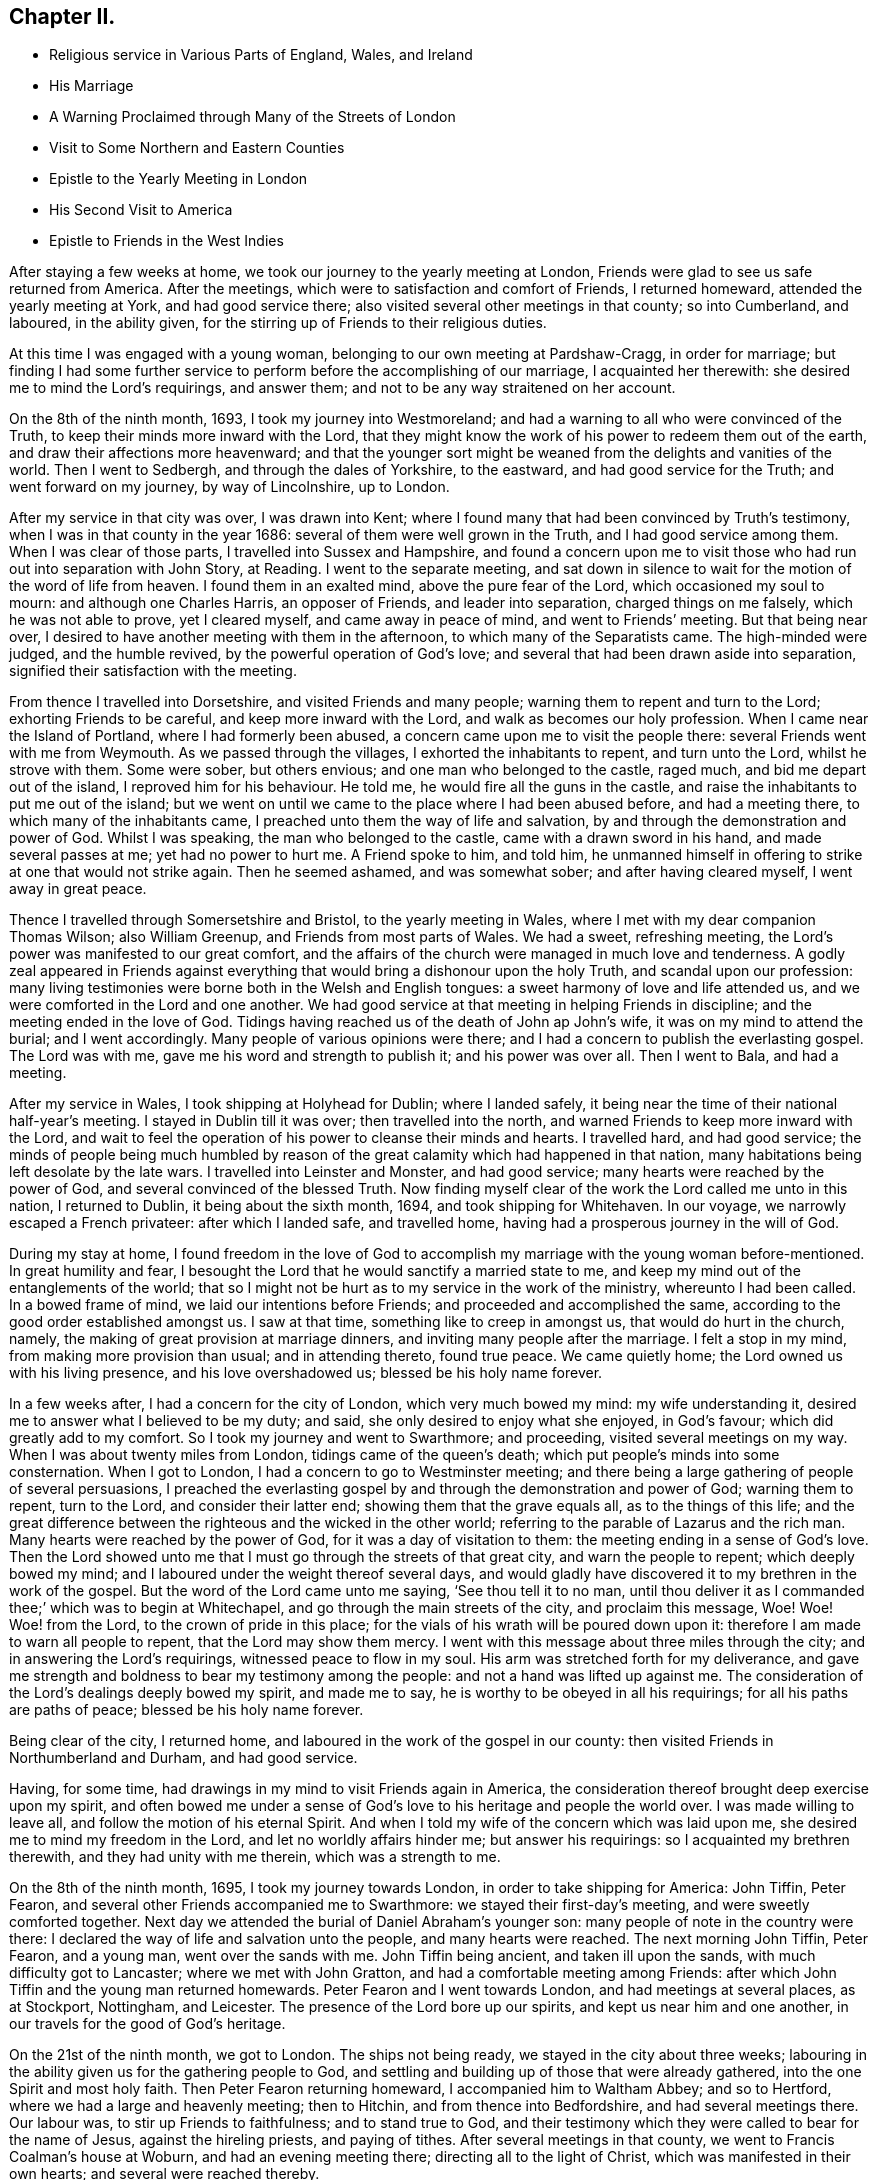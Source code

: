 == Chapter II.

[.chapter-synopsis]
* Religious service in Various Parts of England, Wales, and Ireland
* His Marriage
* A Warning Proclaimed through Many of the Streets of London
* Visit to Some Northern and Eastern Counties
* Epistle to the Yearly Meeting in London
* His Second Visit to America
* Epistle to Friends in the West Indies

After staying a few weeks at home, we took our journey to the yearly meeting at London,
Friends were glad to see us safe returned from America.
After the meetings, which were to satisfaction and comfort of Friends,
I returned homeward, attended the yearly meeting at York, and had good service there;
also visited several other meetings in that county; so into Cumberland, and laboured,
in the ability given, for the stirring up of Friends to their religious duties.

At this time I was engaged with a young woman,
belonging to our own meeting at Pardshaw-Cragg, in order for marriage;
but finding I had some further service to perform
before the accomplishing of our marriage,
I acquainted her therewith: she desired me to mind the Lord`'s requirings,
and answer them; and not to be any way straitened on her account.

On the 8th of the ninth month, 1693, I took my journey into Westmoreland;
and had a warning to all who were convinced of the Truth,
to keep their minds more inward with the Lord,
that they might know the work of his power to redeem them out of the earth,
and draw their affections more heavenward;
and that the younger sort might be weaned from the delights and vanities of the world.
Then I went to Sedbergh, and through the dales of Yorkshire, to the eastward,
and had good service for the Truth; and went forward on my journey,
by way of Lincolnshire, up to London.

After my service in that city was over, I was drawn into Kent;
where I found many that had been convinced by Truth`'s testimony,
when I was in that county in the year 1686: several of them were well grown in the Truth,
and I had good service among them.
When I was clear of those parts, I travelled into Sussex and Hampshire,
and found a concern upon me to visit those who
had run out into separation with John Story,
at Reading.
I went to the separate meeting,
and sat down in silence to wait for the motion of the word of life from heaven.
I found them in an exalted mind, above the pure fear of the Lord,
which occasioned my soul to mourn: and although one Charles Harris,
an opposer of Friends, and leader into separation, charged things on me falsely,
which he was not able to prove, yet I cleared myself, and came away in peace of mind,
and went to Friends`' meeting.
But that being near over, I desired to have another meeting with them in the afternoon,
to which many of the Separatists came.
The high-minded were judged, and the humble revived,
by the powerful operation of God`'s love;
and several that had been drawn aside into separation,
signified their satisfaction with the meeting.

From thence I travelled into Dorsetshire, and visited Friends and many people;
warning them to repent and turn to the Lord; exhorting Friends to be careful,
and keep more inward with the Lord, and walk as becomes our holy profession.
When I came near the Island of Portland, where I had formerly been abused,
a concern came upon me to visit the people there:
several Friends went with me from Weymouth.
As we passed through the villages, I exhorted the inhabitants to repent,
and turn unto the Lord, whilst he strove with them.
Some were sober, but others envious; and one man who belonged to the castle, raged much,
and bid me depart out of the island, I reproved him for his behaviour.
He told me, he would fire all the guns in the castle,
and raise the inhabitants to put me out of the island;
but we went on until we came to the place where I had been abused before,
and had a meeting there, to which many of the inhabitants came,
I preached unto them the way of life and salvation,
by and through the demonstration and power of God.
Whilst I was speaking, the man who belonged to the castle,
came with a drawn sword in his hand, and made several passes at me;
yet had no power to hurt me.
A Friend spoke to him, and told him,
he unmanned himself in offering to strike at one that would not strike again.
Then he seemed ashamed, and was somewhat sober; and after having cleared myself,
I went away in great peace.

Thence I travelled through Somersetshire and Bristol, to the yearly meeting in Wales,
where I met with my dear companion Thomas Wilson; also William Greenup,
and Friends from most parts of Wales.
We had a sweet, refreshing meeting, the Lord`'s power was manifested to our great comfort,
and the affairs of the church were managed in much love and tenderness.
A godly zeal appeared in Friends against everything
that would bring a dishonour upon the holy Truth,
and scandal upon our profession:
many living testimonies were borne both in the Welsh and English tongues:
a sweet harmony of love and life attended us,
and we were comforted in the Lord and one another.
We had good service at that meeting in helping Friends in discipline;
and the meeting ended in the love of God.
Tidings having reached us of the death of John ap John`'s wife,
it was on my mind to attend the burial; and I went accordingly.
Many people of various opinions were there;
and I had a concern to publish the everlasting gospel.
The Lord was with me, gave me his word and strength to publish it;
and his power was over all.
Then I went to Bala, and had a meeting.

After my service in Wales, I took shipping at Holyhead for Dublin; where I landed safely,
it being near the time of their national half-year`'s meeting.
I stayed in Dublin till it was over; then travelled into the north,
and warned Friends to keep more inward with the Lord,
and wait to feel the operation of his power to cleanse their minds and hearts.
I travelled hard, and had good service;
the minds of people being much humbled by reason of the
great calamity which had happened in that nation,
many habitations being left desolate by the late wars.
I travelled into Leinster and Monster, and had good service;
many hearts were reached by the power of God, and several convinced of the blessed Truth.
Now finding myself clear of the work the Lord called me unto in this nation,
I returned to Dublin, it being about the sixth month, 1694,
and took shipping for Whitehaven.
In our voyage, we narrowly escaped a French privateer: after which I landed safe,
and travelled home, having had a prosperous journey in the will of God.

During my stay at home,
I found freedom in the love of God to accomplish my
marriage with the young woman before-mentioned.
In great humility and fear,
I besought the Lord that he would sanctify a married state to me,
and keep my mind out of the entanglements of the world;
that so I might not be hurt as to my service in the work of the ministry,
whereunto I had been called.
In a bowed frame of mind, we laid our intentions before Friends;
and proceeded and accomplished the same,
according to the good order established amongst us.
I saw at that time, something like to creep in amongst us,
that would do hurt in the church, namely,
the making of great provision at marriage dinners,
and inviting many people after the marriage.
I felt a stop in my mind, from making more provision than usual;
and in attending thereto, found true peace.
We came quietly home; the Lord owned us with his living presence,
and his love overshadowed us; blessed be his holy name forever.

In a few weeks after, I had a concern for the city of London,
which very much bowed my mind: my wife understanding it,
desired me to answer what I believed to be my duty; and said,
she only desired to enjoy what she enjoyed, in God`'s favour;
which did greatly add to my comfort.
So I took my journey and went to Swarthmore; and proceeding,
visited several meetings on my way.
When I was about twenty miles from London, tidings came of the queen`'s death;
which put people`'s minds into some consternation.
When I got to London, I had a concern to go to Westminster meeting;
and there being a large gathering of people of several persuasions,
I preached the everlasting gospel by and through the demonstration and power of God;
warning them to repent, turn to the Lord, and consider their latter end;
showing them that the grave equals all, as to the things of this life;
and the great difference between the righteous and the wicked in the other world;
referring to the parable of Lazarus and the rich man.
Many hearts were reached by the power of God, for it was a day of visitation to them:
the meeting ending in a sense of God`'s love.
Then the Lord showed unto me that I must go through the streets of that great city,
and warn the people to repent; which deeply bowed my mind;
and I laboured under the weight thereof several days,
and would gladly have discovered it to my brethren in the work of the gospel.
But the word of the Lord came unto me saying, '`See thou tell it to no man,
until thou deliver it as I commanded thee;`' which was to begin at Whitechapel,
and go through the main streets of the city, and proclaim this message, Woe!
Woe! Woe! from the Lord, to the crown of pride in this place;
for the vials of his wrath will be poured down upon it:
therefore I am made to warn all people to repent, that the Lord may show them mercy.
I went with this message about three miles through the city;
and in answering the Lord`'s requirings, witnessed peace to flow in my soul.
His arm was stretched forth for my deliverance,
and gave me strength and boldness to bear my testimony among the people:
and not a hand was lifted up against me.
The consideration of the Lord`'s dealings deeply bowed my spirit, and made me to say,
he is worthy to be obeyed in all his requirings; for all his paths are paths of peace;
blessed be his holy name forever.

Being clear of the city, I returned home,
and laboured in the work of the gospel in our county:
then visited Friends in Northumberland and Durham, and had good service.

Having, for some time, had drawings in my mind to visit Friends again in America,
the consideration thereof brought deep exercise upon my spirit,
and often bowed me under a sense of God`'s love to his heritage and people the world over.
I was made willing to leave all, and follow the motion of his eternal Spirit.
And when I told my wife of the concern which was laid upon me,
she desired me to mind my freedom in the Lord, and let no worldly affairs hinder me;
but answer his requirings: so I acquainted my brethren therewith,
and they had unity with me therein, which was a strength to me.

On the 8th of the ninth month, 1695, I took my journey towards London,
in order to take shipping for America: John Tiffin, Peter Fearon,
and several other Friends accompanied me to Swarthmore:
we stayed their first-day`'s meeting, and were sweetly comforted together.
Next day we attended the burial of Daniel Abraham`'s younger son:
many people of note in the country were there:
I declared the way of life and salvation unto the people, and many hearts were reached.
The next morning John Tiffin, Peter Fearon, and a young man, went over the sands with me.
John Tiffin being ancient, and taken ill upon the sands,
with much difficulty got to Lancaster; where we met with John Gratton,
and had a comfortable meeting among Friends:
after which John Tiffin and the young man returned homewards.
Peter Fearon and I went towards London, and had meetings at several places,
as at Stockport, Nottingham, and Leicester.
The presence of the Lord bore up our spirits, and kept us near him and one another,
in our travels for the good of God`'s heritage.

On the 21st of the ninth month, we got to London.
The ships not being ready, we stayed in the city about three weeks;
labouring in the ability given us for the gathering people to God,
and settling and building up of those that were already gathered,
into the one Spirit and most holy faith.
Then Peter Fearon returning homeward, I accompanied him to Waltham Abbey;
and so to Hertford, where we had a large and heavenly meeting; then to Hitchin,
and from thence into Bedfordshire, and had several meetings there.
Our labour was, to stir up Friends to faithfulness; and to stand true to God,
and their testimony which they were called to bear for the name of Jesus,
against the hireling priests, and paying of tithes.
After several meetings in that county, we went to Francis Coalman`'s house at Woburn,
and had an evening meeting there; directing all to the light of Christ,
which was manifested in their own hearts; and several were reached thereby.

The day following, Peter Fearon, who accompanied me in pure love,
so far on my intended journey, returned home:
we having travelled together in true brotherly love,
our hearts were knit in the fellowship of the gospel,
which made our parting very affecting.
I returned towards London, being alone; but before I had travelled half a mile,
the Lord`'s power overshadowed my souL,
by which my heart was broken and filled with joy and gladness;
which made up all m.y wants.
I got to Edward Chester`'s at Dunstable that night, and had a meeting there.
The next day I went to Hempsted; from thence to Albans; and so to London,
and stayed there several weeks, labouring in the word and doctrine of Christ,
and had good service.

On the 8th of the eleventh month, 1695, I went down to Gravesend,
many Friends accompanying me, and two that were going to America.
The next day, we had a meeting on board the ship; and the day following, at Gravesend.
On the first-day of the week, we were at Rochester, and had two meetings:
many testimonies were borne to show forth the Lord`'s goodness,
and to warn people to repent.
At one of these meetings, a young man appeared in supplication,
whose mouth had not been opened in the ministry before:
I was glad to see the Lord at work in the hearts of babes, to perfect his own praise.
The next day the Friends from London returned home.

On the third-day of the week, being the 13th of the eleventh month, we went on board,
and the day following set sail: the power of the Lord overshadowed my soul;
and my heart was broken under a sense of his goodness,
so that tears of joy flowed from mine eyes,
feeling the glory of his presence to be with me.
Having got the length of the northern buoy, we met with a storm;
therefore came to an anchor and rode two days; then weighed and sailed to Margate Road,
came to, stayed next day, and had a meeting on board.
The Lord showed us favour, filled our hearts with joy and gladness,
and living praises to his most worthy name.

Then we proceeded on our voyage, and got into the Downs:
we stayed there several weeks for want of a wind, yet were not without service.
There being many Friends`' ships there, we had several meetings on board,
so that many had an opportunity, both priests and others,
to hear the gospel preached unto them.
Several priests were going over into Maryland,
having heard that the government had laid a tax
of forty pounds of tobacco on each inhabitant,
for an advancement of the priests`' wages;
and many were willing to venture their lives for the sake of the benefit.
The Lord was with us, gave us wisdom to divide the word aright,
both to priests and people, by showing them the way of Truth,
and the difference between those the Lord sends,
and those who run and the Lord never sent, but go for their own ends,
preach for hire and divine for money.
These priests were silenced, and Truth was exalted over all.

Then we went on shore, (I having a great desire to see Friends at Canterbury,
where several had been convinced by the preaching of the gospel,
when I was there before:) we were gladly received, and the next day had two meetings.
When I was preaching, one Cook, a priest, came and stayed a considerable time;
the next day he was at the Friend`'s house where I lodged, and told me.
He was satisfied with the doctrine I delivered, and confessed it was the Truth;
after which he asked me, If I understood Greek and Hebrew?--I told him.
No;--then he asked.
How I understood the scriptures, seeing;
I wanted the original tongues in which they were written?--I answered.
By and through a measure or manifestation of the same power
and spirit the holy men of God were enabled to write them,
which was before the many languages.--Then he said,
He had no immediate impulse to preach:--I asked him.
What he was made a minister of?
and told him, Those who run and the Lord never sent,
never did nor would profit the people; but the apostle`'s testimony was,
that he and his fellow-labourers were "`made able ministers, not of the letter,
but of the Spirit,`" and that was the true fountain of the ministry;
for they that had not the Spirit of Christ were none of his:--to which he confessed,
and said.
He hoped they might have it by succession from the apostles,
but was not sure of it.--I told him,
If I had no immediate impulse of the Spirit to preach the gospel,
I would never have left my wife and family to do it;
but there was a necessity laid upon me, and woe was to me if I did it not;
every true minister of Christ knows a necessity so to do:--the priest assented to it,
and so we parted.
After we had had several meetings up and down in that county to satisfaction,
we returned to the ship; and had meetings in one ship or other almost every day.

When we had stayed near six weeks, the wind coming fair, we weighed and stood away;
but the wind turning, we came to again.
Then a great weight came upon me: and I was very much bowed for many days,
under a sense of the power of darkness that was at work.
In a week after, there was a plot discovered, of an intention to kill King William;
and it appeared that the French intended to invade the land,
which occasioned a strict embargo to be laid on all shipping;
so that we were stopped of our voyage near five months.
Yet I had no freedom at all to return home,
but still waited in expectation of getting away.
The Lord was near to me, and often sweetened my exercises;
he bore up my spirit in deep tribulations,
and wrought a willingness in me to give up all.
I was often concerned to go on shore, and travelled in the county of Kent;
was at many meetings and burials there, and had good service.

There I met Thomas Rudd,^
footnote:[Thomas Rudd resided at Wharfo, near Settle, in Yorkshire.
He was convinced of the Truth as professed by Friends, in the early part of his life,
and was soon afterwards called to the work of the ministry.
In this vocation he became a faithful and diligent labourer,
and travelled in many parts of England, Scotland, and Ireland.
He was especially desirous that the camp of God might be kept clean;
and that spiritual Israel might be beautiful,
and in no wise stained with any of the vain customs, fashions,
or corrupt spirit of the world.
In his travels,
he was often concerned to preach repentance and the fear of
God in the streets and market-places of towns and cities,
as well as other places of concourse.
His service in this line often had a good effect; and he was, on certain occasions,
favoured with remarkable proofs of the presence
of that Hand of power which led him forth,
sometimes to the convincing of gainsayers.
For this his labour of love, he was many times imprisoned, sorely beaten and abused:
all which he patiently endured, and like a faithful and valiant soldier,
did not turn his back in the day of battle.
{footnote-paragraph-split}
Near the close of his life,
he rejoiced in having been made willing faithfully to perform these arduous services;
and said, '`It is enough, it is enough that I feel inward peace.
Although I have jeoparded my life many times,
in answering what I believed the Lord required of me, it is all too little.
O! what an excellent thing it is to be at peace with
the Lord and all men.`'--He died in the year 1719,
in about the seventy-sixth year of his age.--See _Piety Promoted,_ Part vi.]
who had it upon him to go through several towns to declare the Truth.
At Deal, he was concerned to preach through the streets;
and there being a great concourse of people,
occasioned by the fleet of ships that lay there, many behaved rudely.
I passed through the streets after him, and had dispute with several.
One called a justice was very envious, and said.
He could find it in his heart to put him in prison;--I asked,
"`For what?
Had he done or spoken any ill?`"
I told him, "`I was sorry to see any in his place so minded;
for men might and did go daily through the streets cursing and swearing, and drunk,
yet were taken no notice of to be punished:`" so he was much ashamed and went away.
We had a meeting in the town after that,
to which there came a priest that belonged to one of the men-of-war;
he seemed to be much concerned.

When the meeting was over he spoke to a Friend,
and told him he had a desire to speak with me or Thomas Rudd.
I met with him upon the sea-shore the same night: he being lately recovered from a fever,
was very low in mind, and inquired of me concerning my faith and principles.
My heart was lovingly opened to give him an account of my faith, and Truth`'s principles;
for I felt the Lord`'s love greatly abound to the man:
we spent a considerable time that night in conversation.
When I parted with him he was very low, and confessed to the Truth;
desiring to have another opportunity with me or some of the Quakers;
for he had heard strange things concerning us, but he found they were lies,
and we were wronged.

After I had stayed several months with the shipping, and thereaway,
I had some drawings in my mind to visit the city of London.
I went thither along with Jacob Fallowfield,
and exhorted Friends to mind their growth in the life of Truth;
for none would be safe but those that knew a growing therein.
We had a very heavenly time,
and found the secret power of the Lord at work in the hearts of several young people.
Many mouths were opened to declare the Truth; for which I was glad,
and to see the Lord`'s work to prosper.
When we were clear, we took leave of Friends and returned back to the ship.
As we were on the road, we met several who told us the fleet was sailed;
but we found it our place to go forward,
though many turned back upon the road that were going down to the fleet.
We travelled hard, and got there just as they were weighing anchor;
hired a boat and had much to do to get to the ship, she being then under sail.
As soon as the master saw a boat following, he laid the ship by,
and we got well on board, and had a fair wind to Portsmouth:
there we stayed above a month, went ashore and had many meetings;
also in the Isle of Wight and at Porchester.
We had good service; several were convinced of the Truth,
and the mouths of gainsayers stopped:
we also had meetings on board the ships to satisfaction; and the day before we set sail,
we had a public meeting on board the ship we went in:
many people came to it out of the country; and the Lord, by his power,
broke in wonderfully amongst us: I was livingly opened to proclaim the word of life,
and many hearts were tendered.
Then I had a sight that the time of our departure was near,
and that we should get on our long-desired voyage.
Next morning the man-of-war put out the signal for sailing; the ships weighed anchor,
and got to Cowes in the Isle of Wight.
We went on shore to Newport, and had a glorious meeting there.
After the meeting was over,
a concern fell upon me to write a few lines to the yearly meeting,
(it beginning the next day after we were to sail;) which was as followeth:

[.embedded-content-document.epistle]
--

[.salutation]
Dear Friends, Brethren, Fathers and Elders,

Whom I love in the Lord Jesus Christ, in whom is all your strength, power, and wisdom;
I entreat you all, keep to his eternal power and wisdom,
in the exercise of all your gifts, in this yearly meeting;
that Christ your heavenly head may rule and speak through all,
and carry on that glorious work which he hath begun.
That in the beholding the prosperity of it, your joy may be full in the Lord,
and you be a true strength and comfort one to another,
and to the churches of Christ the world over.
That as the Lord, by his eternal power, did set up those meetings,
and hath honoured them with his presence, he may fill your hearts together,
in this your solemn assembly, with the same power, life, and wisdom; which he will do,
if all keep their places in Christ their heavenly head;
where every one will feel life to spring, and love to abound,
and your unity to be increased one with another.
So may you return to your respective places as with sheaves in your bosoms;
and God over all will be exalted, and the peace of his church preserved;
which is the sincere breathing of my soul to the Lord for you all;
desiring your prayers to the Lord for me, as mine are for you; and in true love,
I remain your friend and brother, according to measure,

[.signed-section-signature]
James Dickinson.

[.signed-section-context-close]
Written on board, near Cowes, in the Isle of Wight, the 29th of the third month, 1696.

[.signed-section-context-close]
Let this be read in the yearly meeting.

--

On the 30th of the third month, we set sail on our voyage to Virginia,
with above a hundred sail in company:
the masters of near twenty of them professed the Truth.
The Lord was merciful to us, bore up our spirits, and sweetened all our exercises.
We had several meetings on board; and when the weather was fair and calm,
we went on board other vessels, had meetings and warned the people to repent;
directing them to the light of Christ, which made manifest their sins,
and reproved them for them; and reminding them what great jeopardy they were often in,
and how soon the great deep might swallow them up and be their grave:
several were reached by the Truth.

About 170 leagues from Virginia, we left the fleet; and in a week after,
got safe into York river, it being on the 23rd of the fifth month, 1696;
but many of the fleet did not get in for above three weeks after,
they having met with a violent storm, and lost several of their masts.
We went ashore at Edward Thomas`'s at Queen`'s Creek.
My spirit was deeply bowed under the consideration of the Lord`'s mercies,
and his condescension to us; for he showed me, before we lost sight of the English land,
that I should be in my service that day eight weeks, in America; and it was so,
for we got into Virginia, and had good service for the Truth.
The Lord`'s power assisted us,
and opened our hearts and mouths to proclaim the word of life to the people.
Then we travelled into New Kent,
where I had formerly visited the people with my dear companion, Thomas Wilson:
several at that time were convinced of the blessed Truth,
and received it in the love of it.
And although I met with opposition from the sheriff and some justices,
yet the Lord`'s power wrought effectually, and was over them.
After we were gone, they raised a lying report, and told the people we were Jesuits,
and were both hanged in Maryland: several believed it was so;
but those whose hearts were reached by the power of Truth, did not believe it.
We wrote an Epistle,^
footnote:[See _Friends`' Library,_ Vol. 2, p. 336.]
to those parts, from Antigua in the West Indies when it came to hand,
it had a good effect for the confirmation of those who were convinced;
and showed to them who believed the report, that it was false.

Friends in New Kent were glad to see us; and notice being given of our going there,
we had a large meeting: the man that had raised the report came in; and when he saw me,
he knew me, and was ashamed: the Lord was with us to our great comfort.
After we had proclaimed the word of life among them, we travelled to Curies:
after the meeting there, we travelled twenty miles to Apomata, and crossed James River.
We swam our horses in the night over Apomata River, and went over ourselves in canoes:
the secret hand of the Lord protected us both inwardly and outwardly;
the sweetness of his love kept us near himself and one another;
and in the strength of his power,
we were enabled to proclaim the everlasting gospel among the people.

We went to Merchanthope and had a meeting there, to which a great number of people came:
the word of life was plentifully declared, and the power of God manifested among them.
A man and woman of note were reached, and confessed to the Truth.
Near the conclusion of the meeting, the priest`'s wife, with several of his hearers,
came and told me, the priest heard I would gladly speak with him;
and that he was but a little way off, and had a desire to see me:--I replied,
I knew no priest there, neither had any business with any;
and if he heard such a report it was false; but if he wanted any thing with me,
I was willing to give him an opportunity at his request.
So they sent to the priest, and desired him to send for me; which he did.
I went, and several Friends along with me.
The priest and most of his hearers being gathered,
he began to reflect against us and our principles; and said.
We denied baptism, the Lord`'s Supper, and the resurrection of the dead:--I told him.
His charges were false; so put him to prove his assertions; but he could not.
Then he said among the people.
He did not understand our principles,
but was willing to know our belief concerning those things:--I told him.
He would have manifested more wisdom, if he had known our principles better,
before he charged us with so many errors, and could prove none.
Then I declared our faith;
showing them we believed the resurrection of the just and unjust,
the just to everlasting life, and the unjust to condemnation:
and that we were of the apostle`'s faith concerning baptism, believing there is one Lord,
one faith, and one true and saving baptism; which is Christ`'s, to wit,
that of the Holy Ghost and fire.
Then I put him to prove by Scripture, his practice of sprinkling infants but he could not.
He then ran out into many words, charging us with more errors:--I told him,
he ought to prove those he had charged first, before he advanced others;
for if he did not, I thought no wise man would believe him:
but he continued railing against us,
and said that visions and revelations were now ceased,
and no such thing to be known in these days.

Then I desired time to reply; and showed by scripture,
that visions and revelations were not ceased,
and the dismal state of those that knew them not;
for without them there was no true knowledge of God; according to Christ`'s own words,
"`No man knoweth the Son, but the Father; neither knoweth any man the Father,
save the Son, and he to whomsoever the Son will reveal him.`"
So they that deny revelation, are without the knowledge of God;
for where there is no revelation, the people perish and Elihu said,
"`there is a spirit in man;
and the inspiration of the Almighty giveth them understanding.`"
I desired the people to consider what state they were in who knew no revelation,
and denied that any such thing could be known, as their teacher had done;
"`for if any man have not the spirit of Christ, he is none of his.`"
Then I directed all to the light of Christ, which would give them the knowledge of God,
whom to know is life eternal, according to Christ`'s own doctrine.
I told the priest, if he would contradict Christ, the prophets, and apostles,
and number himself among those who had no vision,
he manifested himself to be no better than Eli`'s sons, who had no open vision;
and those the Lord spoke unto by the mouths of his true prophets, and told them,
that night should be unto them for a vision, and darkness for a divination;
and that the sun should go down over the prophets, and the day should be dark over them.
When I had opened these things to the people, I went away;
and afterwards sent several books to be dispersed among the people,
in order to show them our Christian principles concerning
those things the priest had falsely charged upon us.

Then I, with my companion, travelled down to Chuckatuck,
and visited several places there: many people flocked to our meetings,
and we were livingly opened in doctrine by the power of the word of life,
which did plentifully flow to the confirming of God`'s heritage;
and many hearts were reached thereby.
We laboured to stir up Friends to faithfulness in their
testimonies against those things which were evil;
and to keep to the cross of Christ, that so they might be crucified to the world,
and the world to them; declaring in all plainness,
that a profession of the Truth would stand them in no stead,
except they lived in the life thereof,
and waited to feel the power of Christ working in them to the changing of their hearts;
and knew him to be a mediator and interceder for them to the Father,
and their faith strengthened and confirmed daily; and thereby came to live to God,
and knew the evidence of his Spirit to bear witness
with their spirits that they were his children;
and as such, kept in subjection to him: so would his love fill their hearts,
and bring them under a living concern for his Truth,
and make them zealous for it in their generation; and good patterns to their offspring,
and those that might be seeking the Lord, who were yet strangers to him.

After we had cleared ourselves in those parts,
we got a shallop and went over Chesapeak Bay to Accomack, not without some difficulty.
The Lord`'s love was great to us, and his power manifested for our deliverance;
blessed be his holy name forever.
We visited Friends on the eastern shore, and had good service.
At one place, there came a great many Indians to a Friend`'s house where I was;
one of them could speak very good English.
I had some discourse with him about God, Christ, and religion: I asked him,
if he believed there was a God?
He said,
__Yes, and that all the Indians believed so too; but he was a Protestant,
and lived amongst the English.__
I asked him.
If he knew God?
He answered,
"`No`":--Then I told him,
I would inform him how he might know the great God that made all things:--he said.
He would willingly learn that.
I asked, If he did not find something, when he told a lie, swore, or wronged any,
that let him see he should not do so?
Then he laid his hand upon his breast, with very much seriousness, and said, Yes,
he knew it very well;--I told him.
The great God, that made the Indians, and all things, was a spirit and a great light;
and appeared in the Indians`' hearts in order to teach them to be good, and forsake evil;
and if he did but mind that, it would give him the knowledge of God;
for it was the appearance of the great God which showed him his thoughts.
He replied, He did not know that before, but would mind it for the time to come.
Then he asked me, What made the Englishman swear, that knew God was so near?
I told him.
It was the devil which made both the Englishman and Indian bad.
He said.
He never swore before he learned to speak English,
for they had no swearing in their language; but so soon as they could speak English,
they learned to swear; but if he had more of my company, I would teach him better;
and wished he was a Quaker, then he would not swear.
Afterwards I visited their king, who was a very solid man:
he would not be satisfied until I sat down at his right hand.
I had some discourse with him about religion: he was very willing to hear me,
and showed what respect he could;
and offered me such entertainment as his house afforded, which was a cup of water.
When I was about to go away, he signified his satisfaction,
being well pleased with my visit.

Then I visited several meetings in Chester county,
where many who had run out with George Keith into separation, came.
I was enabled to open the principles of Truth,
and vindicate our ancient testimony concerning our faith in Jesus Christ;
declaring to them that we believed in him as being the only begotten Son of God;
who in the fulness of time, took flesh, became perfect man, according to the flesh;
descended and came of the seed of Abraham and David,
but was miraculously conceived by the Holy Ghost, and born of the Virgin Mary;
yet powerfully owned to be the Son of God, according to the spirit of sanctification,
by the resurrection from the dead: and that as man, Christ died for our sins, rose again,
and was received up into glory in the heavens; having fulfilled the law and the prophets,
and put an end to the first priesthood, is a priest forever,
not after the order of Aaron, but of Melchizedek;
and ever lives to make intercession to his Father, not for our sins only,
but for the sins of the whole world:
so declared our faith to be firm in Christ our heavenly Head;
and that many had suffered deeply, because they durst not break his commands.
The Lord`'s power and presence was witnessed in our assemblies; and our hearts were bowed,
and filled with praises to his worthy name.
Several of them who had run out with George Keith, were reached by the Lord`'s power;
and being prevailed upon by his love, confessed to the Truth,
and said it was sound doctrine.
Those who were lifted up in their imaginations, came flatteringly to me, and told me,
'`They were glad I was sound in the faith; for what I had declared,
a great many had denied:'`--I bid them name one; but they could not.
So being silent,
I told them '`I had had the opportunity of seeing
most of the people called Quakers in the world,
and never yet met with one, that was owned by them, that denied it;
and I knew it was the faith of the Quakers the world over: and that George Keith,
and those who were gone into separation with him, had given way to a lying spirit,
and falsely declared to the world we denied the man Christ Jesus:
and except they did repent, they would wither, die, and come to nothing;
for the charge against us was false.
Some of them replied, I would never see that day:--I told them,
'`I had seen it in the light of the Lord, at their first running out, and was made.
to warn them of it;`' so we parted.

I went to Haverfordwest, where the Welsh people dwelt, and found a tender-hearted people:
several Friends from Philadelphia met me there;
and the Lord`'s power comforted our hearts, and filled them with joy and gladness.
Afterwards we went to the city, where I stayed some time, and found Friends alive to God,
and in sweet unity one with another;
but several of those who had run out into separation were restless, tossed to and fro,
unstable as water, being gone from Christ, the true fountain of light and life,
into imaginations; so were stumbling, and falling,
and getting themselves dipped in water.
I could not but mourn for them, being sensible of their great loss;
seeing them to be in an exalted mind,
vainly lifted up above the simplicity of the
Truth in the conceit of their high attainments.
Several Friends visited them in love; but they reviled them,
and rejected the Lord`'s mercies.
I found the Lord`'s power and presence to be
greatly manifested amongst Friends in that place.

From thence I went to Germantown, and had a meeting,
to which many of the Separatists came; several of whom had been dipped in water.
After the meeting, they began to cavil; but the Lord`'s power came over them,
which chained them down.
Then I travelled into the county of Bucks,
and declared the way of life and salvation unto the people.
Thence to the yearly meeting at Burlington: many Friends from East and West Jersey,
and Pennsylvania, were there.
Friends in the ministry had a meeting together, wherein the Lord`'s power overshadowed us,
causing our cups to overflow:
we were engaged to encourage one another to faithfulness to
Him who had called us with such a high and honourable calling.
The yearly meeting was large; the Lord`'s power wonderfully broke in upon us,
so that many living testimonies were borne from the motion of the spirit of Truth,
and hearts filled with praises to the dreadful name of the Lord.
The meeting lasted four days, and Friends were kept in the peaceable spirit of Christ:
the affairs of the church were sweetly carried on, and managed in God`'s fear and wisdom,
in which we were a true strength one to another.
Although several of the Separatists came,
and made a jumble and disturbance when we were
performing our religious worship to Almighty God,
yet Friends kept their places, and went on in their testimonies;
and the Lord`'s power came over all.

Some of the Separatists were so wicked, that they uttered many blasphemous words;
and while I was declaring the way of life and salvation,
directing all to the light of Christ Jesus,
they lifted up their voices till their faces turned black; and told me,
The light I spoke of was nothing but an idol, and a frozen light;
with many more such like absurd expressions.
But I told them.
It was no other but Christ Jesus the true light,
which lighteth every man that cometh into the world, as John declared,--John 1: 9;
and it was the testimony God had given us to bear;
and the business we were sent about was,
to labour to turn people`'s minds from darkness to this true light,
and from Satan`'s power to the power of God;
that people might come to receive remission of sins by faith in Christ Jesus;
to which light, all the nations of them that are saved must turn and walk in;
it was the apostle`'s treasure, and so it is every true believer`'s now.
When they had wearied themselves, they went away;
after which we had a heavenly conclusion, and parted in peace.

Then finding drawings in my mind to go to the yearly meeting in Maryland,
I went in company with several Friends.
We travelled hard, and reached the meeting the day it began, visiting meetings as we went.
There being a great fleet of ships lying not far distant,
abundance of people came to the meeting, both merchants, captains of vessels,
and many others of divers ranks and persuasions.
The merchants and captains were very sober; but several others behaved very rudely,
talking, and smoking tobacco: the power of Truth and the testimony thereof, reached them;
so that those rude people were much ashamed of their behaviour,
and crowded into the meeting-house till it was filled:
and the Lord caused his everlasting gospel to be
proclaimed in the demonstration of his power and wisdom,
which did plentifully flow amongst us; and we witnessed that Scripture to be fulfilled;
"`He maketh his angels spirits, and his ministers a flame of fire.`"
The hearts of the faithful were made truly glad;
and dread and terror took hold of the rebellious.
It proved a day of visitation to many;
for the Lord made his instruments as clouds full of rain,
and caused them to empty themselves amongst his heritage.
The affairs of the church were managed in God`'s fear and wisdom:
nothing appeared but love and unity among Friends.
The meeting held four days;
and ended with praises and thanksgiving unto the God and Father of all our mercies, who,
with his dear Son, is worthy thereof.

After the meeting, we returned to Chester and the head of Chesapeak Bay,
and visited Friends and others.
We found great openness in the hearts of many to receive Truth`'s testimony;
and several were tendered and reached thereby.
Then we travelled into Pennsylvania, and had several meetings in the lower counties,
travelling very hard;
for I was pressed in spirit to go to the yearly meeting at Shrewsbury,
having several meetings to visit as I went.

When I was at Philadelphia, a great exercise fell upon me for the West India islands,
viz. Barbados, Antigua, Nevis, and Jamaica;
under which I travelled in free resignation of mind to answer the will of God:
for I had a sense of an evil spirit which was at work in those western isles,
in order to hurt God`'s heritage, by drawing them from the power of Christ.
As I kept the word of patience, and my mind single to the Lord,
waiting to know his mind therein, it came upon me to write;
and early in the morning I wrote an Epistle,
and caused several copies to be taken and sent to the said islands,
whereby I got ease of mind.
The Epistle is as follows:

[.embedded-content-document.epistle]
--

[.salutation]
Dear Friends,

I am moved of the Lord, in the motion of life, to send you these following lines;
being deeply bound under the sense of the love of God in visiting us,
and making his way and Truth known to us,
and in gathering us to be a people that were no people,
and bringing of us to worship him, who is a Spirit, in spirit and in truth;
where we have known the streams of love and life to run,
in which our souls have found true pleasure.
As our minds came to be stayed upon the Lord, our peace flowed,
and our love increased to him and to one another; which brought us to be of one mind,
and often filled our hearts with praises to his most worthy name.

Now, Friends, my spirit is engaged in the motion of life, to caution, warn,
and charge you all to keep to God`'s power that first gathered you;
that by it you may be preserved low in his fear,
with your minds purely stayed in the light of the Lord Jesus Christ;
unto which you have been turned, and by which you have come to the knowledge of God,
and Jesus Christ his Son, whom to know is life eternal.
Now, as you have received the Lord Jesus Christ, be careful to walk in him;
in whom you have life, peace, and salvation,
and from whom you are to receive daily nourishment to your souls;
and witness the cross of Christ, which is the power of God,
to crucify you to the world and the world unto you;
so that thereby you may escape the corruptions that are in the world through lust,
and be made partakers of his divine nature.
By the virtue thereof you will be made to bear witness against the world,
and all its ways, customs, fashions, notions, and false ways of worship that are therein;
and stand up for your holy way, Christ Jesus, the true light,
that "`enlighteneth every man that cometh into the world.`"
And as in him you all walk, and know the virtue of his power every day to strengthen you,
in the dominion of his life, power, and wisdom,
you will stand in your testimonies against all that rise up against him;
and be of those that are following the Lamb through many tribulations;
and live to God over all, to his glory and your comfort.

Now, as it was God`'s power that gathered you, so it is the devil`'s work to scatter you,
and drive you from the true foundation, Christ Jesus the true light.
I say, all walk in him, and wait in his light,
where you will have the great mystery of godliness more and more revealed unto you;
and so see over and through the mystery of iniquity and the devices of Satan,
his sly insinuations, lies and prevarications, which he is possessing many with;
making them instruments in his hand to trouble the churches of Christ,
and to make rents and schisms therein; dividing in Jacob, and scattering in Israel.

Therefore watch against the enemy`'s working in the mystery,
though with never so large pretences and fair shows:
his work is still to draw away the mind from the pure conduct of the spirit of Truth,
into high conceits and imaginations, and so into separation from God and his people.
I warn you all to watch and keep low, that the enemy may not gain ground upon you,
nor draw your minds from the simplicity of the Truth;
but that you may feel the Lord daily to break your hearts, and tender your spirits,
and give you a clear discerning between that
which serveth God and that which serveth him not,
both in yourselves and others.
So will you have a sense and feeling beyond words;
and never be deceived by the fair words or pharisaical
carriage of any whose spirits are wrong,
and are gone into contention and strife; making rents and divisions in the church:
such labour to gather to themselves and not to Christ.
Experience hath showed the work of that spirit in former ages,
(as also in this age) and what hath been the end of those that have been led by it.

Therefore all keep to the Lord`'s power,
and thereby you will be preserved out of the snares of the enemy,
and firm in your testimony against that spirit of strife and contention:
touch not with it, but live over it; for all that join with it, will wither and die,
and come to nought.
It is the word of the Lord God as a warning to you all, to watch against,
and feed it with judgment wherever it appears.
Though it may appear as Saul did, to bless the true prophet of the Lord,
yet it is that which is gone into rebellion against God, and doth not obey him.
And though those who are gone into this spirit,
may strive to be honoured before the people,
(as Saul did,) and may be rending and tearing to obtain honour,
yet the Lord will rend the kingdom out of the hands of those that join with it,
although they may have known something of the anointing oil,
and have been anointed therewith.
It is those that keep in obedience to Christ,
that shall be made partakers of the benefits of his obedience to his Father;
for it is said of him,
"`He became the author of eternal salvation to all them that obey him.`"
So mind your obedience unto him; and then you will all know of his doctrine,
which drops as the dew upon his tender heritage; blessed be his name forever.

Now, '`Seeing it is a righteous thing with God,`' saith the apostle,
2 Thessalonians 1:6. 8,
'`to recompense tribulation to them that trouble you: and to you who are troubled,
rest with us, when the Lord Jesus shall be revealed in flaming fire,
taking vengeance on them that know not God,
and that obey not the gospel of our Lord Jesus
Christ:`' therefore mind your rest in Christ,
and keep in it; and obey his gospel, and keep to his doctrine, which is,
'`Have salt in yourselves, and have peace one with another;`' also the apostle saith,
'`If any man seem to be contentious, we have no such custom,
neither the churches of Christ.`'
So all keep to the eternal power of God, and you will be kept out of evil by it.
In the pure love of Christ my soul salutes you all; desiring grace, mercy, and peace,
may be multiplied amongst you, and all the churches of Christ the whole world over:
letting you know that my dear companion Thomas
Wilson was well the last time I heard from him.
We have had little rest since we were with you,
but have been labouring in the work of the gospel.
His dear love was to you all, and so doth mine remain; and I send this,
as a token thereof, in obedience to the Lord;
in whom I remain your friend and brother in tribulations and patience,

[.signed-section-signature]
James Dickinson.

[.signed-section-context-close]
Philadelphia, the 17th of the Eighth month, 1696.

[.signed-section-context-close]
Let copies of this be sent to Antigua, Nevis, and Jamaica, to be read in their meetings.

--

I proceeded into West Jersey, and had several meetings; then travelled,
in company with several Friends, through the woods to East Jersey,
to the yearly meeting at Shrewsbury,
which began the 24th of the eighth month and held four days.
We laboured to stir up Friends to faithfulness;
directing all to Christ the true foundation;
that thereby they might know his power to subject their spirits,
and lead them into all Truth, both in doctrine and discipline.

The Lord eminently appeared amongst us to our comfort,
and we were sweetly refreshed together in the enjoyment of his love.

After the meeting, several Friends went with me towards New York.
We crossed Amboy ferry in two canoes,
which the watermen lashed together to carry us and our horses over,
and stayed at Amboy that night.
Next day we went to Elizabeth-town, took boat for New York,
and were all night upon the water, exposed to wind and storms: it rained all night,
and we had no shelter; for the boat was filled with wood, and we sat upon it.
About break of day, we got to New York, where we stayed a little;
then passed over in a canoe to Long Island, and travelled up and down in that island,
labouring in the work of the gospel; and had good service for the Truth.
Several were convinced, particularly a captain in the army and a justice of the peace,
who were afterwards called before the governor of New York:
and because they could neither swear nor fight any longer,
they laid down their commissions, having received the Truth in the love of it;
which was cause of gladness to us;
for we had no greater joy than to behold the Lord`'s
work to prosper in the hearts of the children of men.

Being clear of Long Island, we returned to New York, where we had a large meeting;
in which we opened the principles of Truth,
by and through the demonstration and power of God,
and wiped off the reproaches which George Keith, and those who ran out with him,
had cast upon us.
Many hearts were deeply affected and tendered, both among the Dutch and English;
and the Lord`'s power was over all.
Near the conclusion of the meeting, William Bradford,
(who had printed several books which George Keith and others wrote against Friends),
began to make disturbance; and flatteringly said,
He was glad to hear the doctrine which was delivered that day:
notwithstanding he would vindicate what they had written and printed.
I saw if we entered into debate, it would draw people`'s minds out,
which were measurably turned to the Lord`'s power, and reached thereby:
then it was upon me to supplicate the Lord in prayer.
After I had done, a Friend stood up, and declared among the people, that George Keith,
and those who had written and accused us with denying the manhood of Christ,
had wronged themselves and us too; for he knew not one that was a Quaker,
that ever denied the manhood of Christ; and farther said,
'`We believe there is one Mediator between God and man, even the man Christ Jesus;
and by no other name but that of Jesus, we expect salvation;
and by his Spirit we must be adopted,
and made heirs of that peace and rest he hath purchased
for us with the price of his precious blood;
by which we shall be changed if we walk in the light, as he is in the light,
wherein our true fellowship doth consist.`'
People seemed generally dissatisfied with
Bradford`'s appearance in so disturbing a manner;
for the Lord`'s power was over every unclean spirit,
and the testimony of Truth exalted over all: so the meeting ended.

Having appointed a meeting at Chester next day, we sailed several miles in canoes,
and through much difficulty got to the meeting, which was to satisfaction.
Then we returned to Long Island, and in our passage over, the wind rose,
and water came into the canoes: we sat deep in it,
for none durst move to cast it forth for fear of oversetting,
although it was frost and very cold weather:
yet after much difficulty and fatigue we got safe to land.
Being clear of those parts, we returned to New York,
took boat and passed over to East Jersey:
then travelled through the woods to West Jersey, so to Burlington and Philadelphia;
and had good service for the Truth.
It being frost and a great snow, it was very tedious travelling;
yet the Lord made way for us both inwardly and outwardly,
and made hard things easy to us.

We visited the sick and aged in our travels,
and sympathised with them in their afflictions:
the Lord`'s power reached unto them and helped them,
and they were comforted in their exercises.
We travelled through the woods to Salem,
(many Friends accompanying us,) and had several meetings thereabouts.
At Cohansey, abundance of professors came to the meeting;
the gospel was preached to them, and many were deeply affected:
we were concerned to vindicate and lay open our principles,
for the clearing of the reproaches cast upon them by those who were gone out from us.
The Lord`'s power came over all, and we returned in great peace;
witnessing that saying to be fulfilled,
"`Great peace have they which love thy law.`"--Ps.
119:165. We had several meetings in Philadelphia;
and that ranting spirit which laboured to lay waste,
and hinder the growth and prosperity of the Truth, was chained down by the power of God;
our assemblies were filled with his love, and our hearts drawn near him.
After the meetings, several of those who had gone out from us, began to cavil;
and would have made me an offender for a word, which, they said, I had spoken.

But I saw their life was in jangling,
and remembered our blessed Lord and Master`'s example, who, when he was accused,
answered not a word; having regard to the honour of God,
not to make our solemn assemblies a place of contention:
for I had seen their behaviour at a meeting before, several of them speaking at once.
So I took little notice of them, knowing that God is not the author of confusion,
but of peace and love.
In the sense of his love we travelled and laboured to turn
people`'s minds to Christ the true Rock and Foundation,
and to keep our consciences pure from the blood of all men.
The Lord was with us, and fitted us for our service every day;
and the angel of his presence attended his people,
and drew them near to himself and one another;
in which nearness our hearts were bound up with them.
For though the power of darkness had been greatly at work to
scatter and lay waste God`'s heritage in those parts;
and had prevailed upon some,
who had not been careful to watch in the light of Christ Jesus,
but were drawn from the simplicity of the gospel into strife and contention,
and a disposition to accuse their brethren;
yet we found the Lord`'s power to be much at work in settling
and establishing those who kept their minds close to him;
so that many came to witness that saying fulfilled,
"`Thou wilt keep him in perfect peace, whose mind is stayed on thee,
because he trusteth in thee.`"--Isa. 26:3. For we found them, to our great comfort,
in a growing condition, and in unity one with another.

Being clear of those parts, we took our journey towards Maryland,
having several meetings in our way.
At Darby, we met with Henry Payton and his sister,^
footnote:[Henry Payton resided at Dudley, in Worcestershire.
His daughter, Catharine Phillips, in an account of him prefixed to her Journal says;
"`He was called into the work of the ministry about the eighteenth year of his age;
and when young, travelled much in the service of Truth in divers parts of this nation,
Ireland and Scotland, as also the American colonies.
His ministry was lively and clear;
and his care not to exceed the openings of Truth therein, apparent.
His deportment was grave, his conduct clean and steady, and his charity,
in proportion to his circumstances, diffusive.
He was an affectionate husband, a tender father and kind master;
serviceable amongst his neighbours, and beloved and respected by them.
He died in the year 1746, aged nearly 75 years.`"
{footnote-paragraph-split}
His sister, "`Sarah Payton,
was born at Dudley +++[+++aforesaid,+++]+++
and received a gift in the ministry when about twenty-one years of age;
in the exercise of which, she laboured not only at home and in Ireland,
but also in America, previous to her marriage with Samuel Baker,
an honest Friend of Dublin.
She resided in that city for the most part of the remainder of her life;
and was very serviceable to Truth and Friends in many respects;
being a diligent labourer and fellow-helper with her brethren in the gospel:
and in the authority of Christ Jesus did freely and frequently,
in larger and lesser assemblies,
preach and teach the things concerning the kingdom of God,
and the redemption that is in his Son, Christ Jesus.
She had also good service in women`'s meetings, being a diligent follower of good works,
in relieving the poor and visiting the sick and afflicted in body or mind.
When outward strength declined, her inward strength was renewed; her lamp being trimmed,
did burn clearly, through the supply of heavenly oil, to the conclusion of her time;
and at her departure she had the comfort of an evidence of peace with the Lord,
and that a crown of righteousness was laid up for her.
She died in the year 1713.`"--Rutty`'s _History of Friends in Ireland._]
who were come out of England on Truth`'s service:
they went back with us to several meetings,
and the glory of the Lord overshadowed us to our comfort.

At Concord, where was held the last meeting we had in the province of Pennsylvania,
the Lord crowned our assembly, and filled our hearts with his love;
so that tears of joy flowed from most of us,
and we were enabled to offer up praises unto the God and Father of all our mercies.

After the meeting, we parted with them in much bowed-downness of spirit,
under a sense of the Lord`'s goodness, and went on our journey towards Maryland:
we travelled very hard for three days, before we got among Friends where our service lay.
The ground was covered so thick with snow,
that few had ever seen the like in those parts; which made our travels more difficult.
Then we proceeded to Choptank, and visited Friends on the eastern shore;
afterwards crossed Chesapeak-Bay to the western shore,
where we had several comfortable meetings.

When we were clear of those parts, it was upon us to go to Virginia and Carolina.
A master of a ship that lay in Patuxent river took his boat and put us over the river,
travelled along with us to Potomac, and went over that river,
which was nine miles across.
It was night, and we all strangers to the place: seeing a boat at a distance,
we came up with her, and got her to pilot us to a plantation on the shore,
where was a captain`'s house: they lived very poorly,
having nothing to eat or drink but pone^
footnote:[A kind of Indian bread.]
and water; but they were willing to entertain us with such as they had.
Next morning, we got horses, and hired a guide to Rappahannock river,
where many ships lay; hoping to get over in some of their boats:
but there came on such a strong north-wester that the people
were afraid it would have blown down their houses;
insomuch that we were forced to run out into the storm, which was very violent.
After it was a little abated,
it froze so hard that we could not get over the river for a whole week.

During our stay, we had disputes with several, and opened the principles of Truth to them.
One Major Taylor confessed to the Truth, and said,
__If the Quakers`' principles were such as we declared, he was a Quaker in judgment;__
but desired to have more time with me, to be informed why we left the Church of England.
I told him,
__The Church of England had the form of godliness, but denied the power;
and from such the apostle advised to turn away: and they maintained tithes,
which belonged to the Levitical priesthood,
which we believe Christ came to put an end to: and their ministers preach for hire,
and divine for money; cry peace to the people while they put into their mouths,
but when they withhold, prepare war against them: they indeed profess good things,
but do not practice them, and say and do not; unto such Christ cried,
"`Wo!`"__ He answered, __What I said was true;__ but said, '`Our principles are good;
though it is a great shame to us that our ministers are so wicked,`'--I told him,
'`We must judge of the tree by its fruit, according to Christ`'s own doctrine:'` He said,
__It was very true;__ and seemed fully satisfied concerning our principles.

As soon as we could, we passed over the river,
and travelled through the woods to Mattapony, where a friendly man dwelt,
with whom we stayed two days, and had a meeting at his house:
many had the opportunity of hearing the gospel preached,
and God`'s universal love proclaimed, which was glad tidings to their poor souls:
many hearts were deeply affected by the Lord`'s power,
and ours were bowed under a sense of his goodness to the children of men.
After that meeting, several desired to have another;
but we being pretty much pressed in spirit to visit some other parts of Virginia,
and Carolina, proceeded on our journey.
The next day we heard of one John Carver, who made a profession of Truth,
but had seldom been at any of our meetings: we travelled to his house,
as it was not above ten miles out of our way, and found the man much in imaginations,
conceits, and notions: we were much burdened in our minds with him.

Next day we travelled towards Ware River, where the ship lay,
in which we intended to take our passage for England: the day following we got on board,
and stayed some days.
The people thereabouts being very desirous of having a meeting, one Sampson Dorill,
a lawyer, gave us liberty to have one at his house.
Abundance of people came,
it being the first Quakers`' meeting that had been in those parts:
the Lord appeared in his love,
and touched our tongues as with a live coal from his heavenly altar,
and loosed them to declare of his mercies to those that
would return at the reproofs of wisdom,
and lay hold of the day of their visitation.
Many hearts were reached, and several desired we would stay there and have more meetings:
but having some further service to perform in visiting Friends,
we took our journey towards Carolina;
and got two negroes to carry us over York river in a small boat.
The wind arose, so that we could not get the negroes to set us to the place intended;
but they put us ashore at the first land they could get.
As it was near night and there was hard frost and snow,
we travelled almost till midnight before we got to a plantation;
having our saddles and bags to carry.
Next morning we got to Edward Thomas`'s and had a meeting; then crossed James River,
travelled to Pagan`'s Creek and Chuckatuck, and visited meetings as we went:
so through the wilderness to Carolina, and there met with Governor Archdale,
who travelled through Carolina with us.
We had good service in that wilderness country,
and found a tender people who were glad to be visited.
Being clear, we returned in peace, and attended the shipping for England.
The fleet staying some time,
we visited several places as we found an openness in
people`'s hearts to receive the testimony of Truth;
directing them to Christ, the true foundation.
The Lord was effectually with us, to our great comfort;
and having in ourselves the answer of well done,
our souls were filled with praises to his most holy name, who is God, blessed forever.

On the 7th of the third month, 1697, we set sail from the Capes of Virginia,
being about one hundred and thirty sail in company.
In the ship that I came in, there were several Friends; one, whose name was Hugh Roberts,
had the testimony of Truth to declare, and was coming to visit Friends in England:
we had three meetings every week during our voyage.
After we had been a week at sea, we met with a great storm,
and were in danger to have run down one another.
The man-of-war lay by, and caused all the fleet to lay to, under their mainsails,
all night.
There came a ship which had like to have run foul of us;
but we backed our mainsail and got clear.
The storm was so violent that it split our mainsail;
and before we could get the yard lowered, it had like to have been carried away:
the ship also sprung a leak,
so that we were forced to keep the pumps going day and night for two weeks.

When the storm was over, and the sea calm, we stitched an old sail full of oakum,
let it down under the ship, and undergird her; and after some time, the leak stopped.
When the ship came to be searched, it was found to be an auger hole half open,
and the other filled with something that had got into it.
After five week`'s sail we met with a vessel that had been taken by the French:
she gave us an account that there was a French fleet out at sea, waiting for us;
so we kept to the southward,
and almost run out our longitude before we got into our latitude, and escaped them.
When we had been six weeks at sea, we made the isle of Scilly: the day after which,
several great ships of war met us, in order to convey us up to London;
but the wind being contrary, we were forced into Plymouth,
and landed there on the 22nd of the fourth month:
having had many refreshing seasons in the love of God, when on the deep ocean.
The consideration of the Lord`'s dealings with us,
in protecting us both inwardly and outwardly, bowed my mind in true thankfulness,
and made me say, that he was worthy to be followed and obeyed in all his requirings.

The day after we landed, we had a large and comfortable meeting at Plymouth.
The next day we took our journey towards Exeter, and were at their first-day`'s meeting.
From thence we travelled to Bristol, where I was taken very ill:
but in a week`'s time recovered, and had two meetings there;
after which I took my journey homeward,
William Penn and several other Friends accompanying me some miles.
I travelled hard, got well home, and found my wife and family well;
which deeply bowed my spirit before the Lord,
under the consideration of his tender dealings with me every way,
and giving me my life for a prey.
Though one may go forth weeping, bearing precious seed,
I knew a returning as with sheaves in my bosom; blessed be the Lord,
who is the Preserver of all those that put their trust in him.
